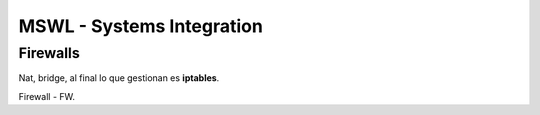 ===========================
MSWL - Systems Integration
===========================

Firewalls
==========

Nat, bridge, al final lo que gestionan es **iptables**.

Firewall - FW.


